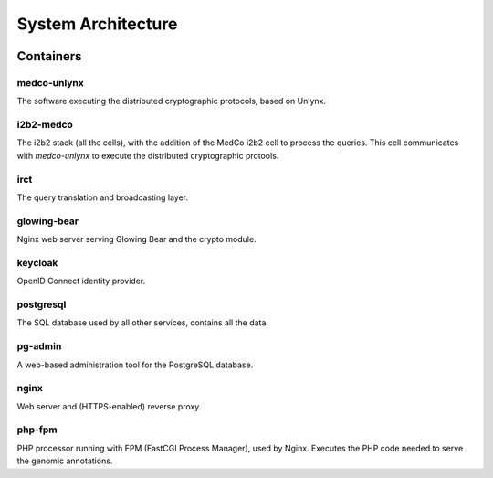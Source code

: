 System Architecture
===================

.. figure:: system_architecture.png
    :align: center

Containers
++++++++++

medco-unlynx
------------
The software executing the distributed cryptographic protocols, based on Unlynx.

i2b2-medco
----------
The i2b2 stack (all the cells), with the addition of the MedCo i2b2 cell to process the queries.
This cell communicates with *medco-unlynx* to execute the distributed cryptographic protools.

irct
----
The query translation and broadcasting layer.


glowing-bear
------------
Nginx web server serving Glowing Bear and the crypto module.


keycloak
--------
OpenID Connect identity provider.

postgresql
----------
The SQL database used by all other services, contains all the data.

pg-admin
--------
A web-based administration tool for the PostgreSQL database.

nginx
-----
Web server and (HTTPS-enabled) reverse proxy.

php-fpm
-------
PHP processor running with FPM (FastCGI Process Manager), used by Nginx.
Executes the PHP code needed to serve the genomic annotations.
